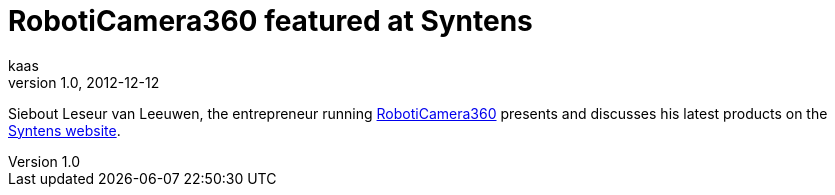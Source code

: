 = RobotiCamera360 featured at Syntens
kaas
v1.0, 2012-12-12
:title: RobotiCamera360 featured at Syntens
:tags: [ventures]

Siebout Leseur van Leeuwen, the entrepreneur
running http://www.rcam360.com/[RobotiCamera360] presents and
discusses his latest products on the http://www.syntens.nl/Artikelen/Artikel/Grotere-veiligheid-Amerikaanse-politieagenten-dankzij-Nederlands-camerasysteem.aspx[Syntens
website].
